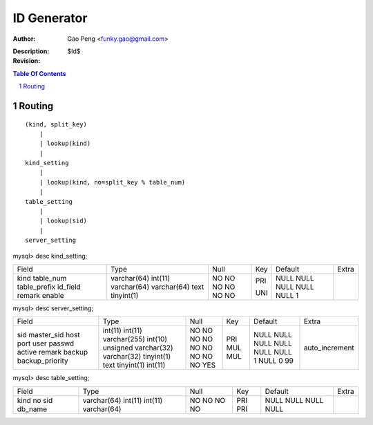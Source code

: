 ==============
ID Generator
==============

:Author: Gao Peng <funky.gao@gmail.com>
:Description: 
:Revision: $Id$

.. contents:: Table Of Contents
.. section-numbering::

Routing
=======

::

    (kind, split_key)
        |
        | lookup(kind)
        |
    kind_setting
        |
        | lookup(kind, no=split_key % table_num)
        |
    table_setting
        |
        | lookup(sid)
        |
    server_setting

mysql> desc kind_setting;

+--------------+-------------+------+-----+---------+-------+
| Field        | Type        | Null | Key | Default | Extra |
+--------------+-------------+------+-----+---------+-------+
| kind         | varchar(64) | NO   | PRI | NULL    |       | 
| table_num    | int(11)     | NO   |     | NULL    |       | 
| table_prefix | varchar(64) | NO   | UNI | NULL    |       | 
| id_field     | varchar(64) | NO   |     | NULL    |       | 
| remark       | text        | NO   |     | NULL    |       | 
| enable       | tinyint(1)  | NO   |     | 1       |       | 
+--------------+-------------+------+-----+---------+-------+

mysql> desc server_setting;

+-----------------+------------------+------+-----+---------+----------------+
| Field           | Type             | Null | Key | Default | Extra          |
+-----------------+------------------+------+-----+---------+----------------+
| sid             | int(11)          | NO   | PRI | NULL    | auto_increment | 
| master_sid      | int(11)          | NO   | MUL | NULL    |                | 
| host            | varchar(255)     | NO   | MUL | NULL    |                | 
| port            | int(10) unsigned | NO   |     | NULL    |                | 
| user            | varchar(32)      | NO   |     | NULL    |                | 
| passwd          | varchar(32)      | NO   |     | NULL    |                | 
| active          | tinyint(1)       | NO   |     | 1       |                | 
| remark          | text             | NO   |     | NULL    |                | 
| backup          | tinyint(1)       | NO   |     | 0       |                | 
| backup_priority | int(11)          | YES  |     | 99      |                | 
+-----------------+------------------+------+-----+---------+----------------+

mysql> desc table_setting;

+---------+-------------+------+-----+---------+-------+
| Field   | Type        | Null | Key | Default | Extra |
+---------+-------------+------+-----+---------+-------+
| kind    | varchar(64) | NO   | PRI | NULL    |       | 
| no      | int(11)     | NO   | PRI | NULL    |       | 
| sid     | int(11)     | NO   |     | NULL    |       | 
| db_name | varchar(64) | NO   |     | NULL    |       | 
+---------+-------------+------+-----+---------+-------+
